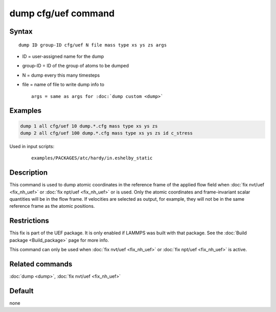 .. index:: dump cfg/uef

dump cfg/uef command
====================

Syntax
""""""

.. parsed-literal::

   dump ID group-ID cfg/uef N file mass type xs ys zs args

* ID = user-assigned name for the dump
* group-ID = ID of the group of atoms to be dumped
* N = dump every this many timesteps
* file = name of file to write dump info to

  .. parsed-literal::

     args = same as args for :doc:`dump custom <dump>`

Examples
""""""""

.. code-block:: LAMMPS

   dump 1 all cfg/uef 10 dump.*.cfg mass type xs ys zs
   dump 2 all cfg/uef 100 dump.*.cfg mass type xs ys zs id c_stress

Used in input scripts:

  .. parsed-literal::

       examples/PACKAGES/atc/hardy/in.eshelby_static

Description
"""""""""""

This command is used to dump atomic coordinates in the
reference frame of the applied flow field when
:doc:`fix nvt/uef <fix_nh_uef>` or
:doc:`fix npt/uef <fix_nh_uef>` or is used. Only the atomic
coordinates and frame-invariant scalar quantities
will be in the flow frame. If velocities are selected
as output, for example, they will not be in the same
reference frame as the atomic positions.

Restrictions
""""""""""""

This fix is part of the UEF package. It is only enabled if LAMMPS
was built with that package. See the :doc:`Build package <Build_package>` page for more info.

This command can only be used when :doc:`fix nvt/uef <fix_nh_uef>`
or :doc:`fix npt/uef <fix_nh_uef>` is active.

Related commands
""""""""""""""""

:doc:`dump <dump>`,
:doc:`fix nvt/uef <fix_nh_uef>`

Default
"""""""

none
